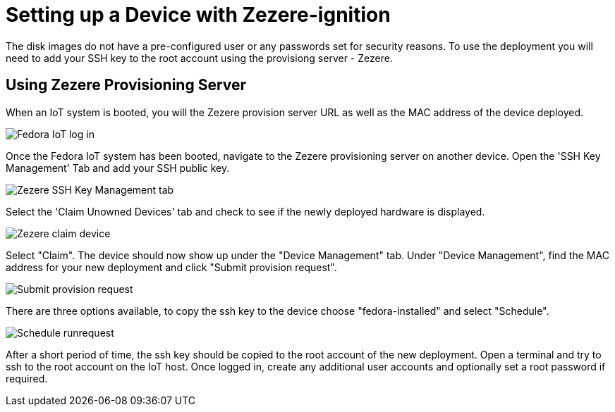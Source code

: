 = Setting up a Device with Zezere-ignition

The disk images do not have a pre-configured user or any passwords set for security reasons. To use the deployment you will need to add your SSH key to the root account using the provisiong server - Zezere. 

== Using Zezere Provisioning Server
When an IoT system is booted, you will the Zezere provision server URL as well as the MAC address of the device deployed. 

image::provision-url-login.png[Fedora IoT log in]

Once the Fedora IoT system has been booted, navigate to the Zezere provisioning server on another device. Open the 'SSH Key Management' Tab and add your SSH public key.

image::zezere-ssh-key-management.png[Zezere SSH Key Management tab]

Select the 'Claim Unowned Devices' tab and check to see if the newly deployed hardware is displayed.

image::claim-device.png[Zezere claim device]

Select "Claim". The device should now show up under the "Device Management" tab. Under "Device Management", find the MAC address for your new deployment and click "Submit provision request".

image::submit-provision-request.png[Submit provision request]

There are three options available, to copy the ssh key to the device choose "fedora-installed" and select "Schedule".

image::schedule-runrequest.png[Schedule runrequest]

After a short period of time, the ssh key should be copied to the root account of the new deployment. Open a terminal and try to ssh to the root account on the IoT host.
Once logged in, create any additional user accounts and optionally set a root password if required. 

